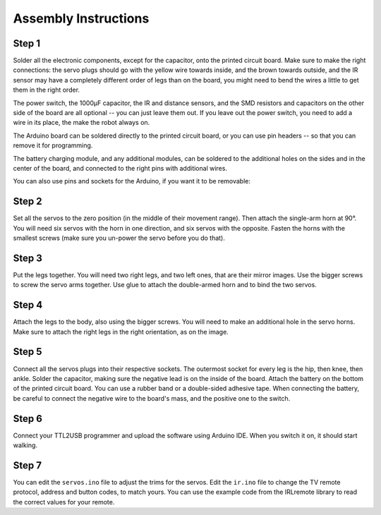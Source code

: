 Assembly Instructions
*********************


Step 1
======

.. image:: images/dice-step01.png
    :align: center


Solder all the electronic components, except for the capacitor, onto the
printed circuit board. Make sure to make the right connections: the servo plugs
should go with the yellow wire towards inside, and the brown towards outside,
and the IR sensor may have a completely different order of legs than on the
board, you might need to bend the wires a little to get them in the right
order.


.. image:: images/pcb2a.png
    :width: 320px
    :align: center

The power switch, the 1000µF capacitor, the IR and distance sensors, and the
SMD resistors and capacitors on the other side of the board are all optional --
you can just leave them out. If you leave out the power switch, you need to add
a wire in its place, the make the robot always on.

The Arduino board can be soldered directly to the printed circuit board, or you
can use pin headers -- so that you can remove it for programming.

The battery charging module, and any additional modules, can be soldered to
the additional holes on the sides and in the center of the board, and connected
to the right pins with additional wires.

You can also use pins and sockets for the Arduino, if you want it to be removable:

.. image:: images/dice-step01b.png
    :align: center
Step 2
======

.. image:: images/dice-step02.png
    :width: 320px
    :align: center

Set all the servos to the zero position (in the middle of their movement
range). Then attach the single-arm horn at 90°. You will need six servos with
the horn in one direction, and six servos with the opposite. Fasten the horns
with the smallest screws (make sure you un-power the servo before you do that).



Step 3
======

.. image:: images/dice-step03.png
    :width: 320px
    :align: center

Put the legs together. You will need two right legs, and two left ones, that
are their mirror images. Use the bigger screws to screw the servo arms
together. Use glue to attach the double-armed horn and to bind the two servos.


Step 4
======

.. image:: images/dice-step04.png
    :width: 320px
    :align: center


Attach the legs to the body, also using the bigger screws. You will need to
make an additional hole in the servo horns. Make sure to attach the right legs
in the right orientation, as on the image.


Step 5
======

.. image:: images/dice.png
    :width: 320px
    :align: center

Connect all the servos plugs into their respective sockets. The outermost
socket for every leg is the hip, then knee, then ankle. Solder the capacitor,
making sure the negative lead is on the inside of the board. Attach the battery
on the bottom of the printed circuit board. You can use a rubber band or a
double-sided adhesive tape. When connecting the battery, be careful to connect
the negative wire to the board's mass, and the positive one to the switch.


Step 6
======

Connect your TTL2USB programmer and upload the software using Arduino IDE. When
you switch it on, it should start walking.


Step 7
======

You can edit the ``servos.ino`` file to adjust the trims for the servos. Edit
the ``ir.ino`` file to change the TV remote protocol, address and button codes,
to match yours. You can use the example code from the IRLremote library to read
the correct values for your remote.
